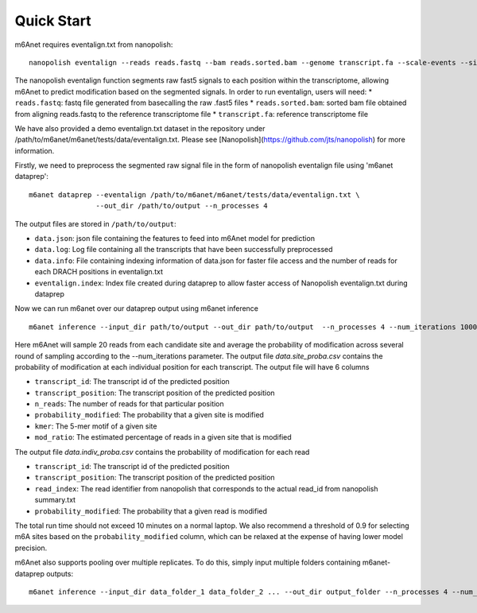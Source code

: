 .. _quickstart:

Quick Start
==================================
m6Anet requires eventalign.txt from nanopolish::

    nanopolish eventalign --reads reads.fastq --bam reads.sorted.bam --genome transcript.fa --scale-events --signal-index --summary /path/to/summary.txt  --threads 50 > /path/to/eventalign.txt

The nanopolish eventalign function segments raw fast5 signals to each position within the transcriptome, allowing m6Anet to predict modification based on the segmented signals. In order to run eventalign, users will need:
* ``reads.fastq``: fastq file generated from basecalling the raw .fast5 files
* ``reads.sorted.bam``: sorted bam file obtained from aligning reads.fastq to the reference transcriptome file
* ``transcript.fa``: reference transcriptome file

We have also provided a demo eventalign.txt dataset in the repository under /path/to/m6anet/m6anet/tests/data/eventalign.txt. Please see [Nanopolish](https://github.com/jts/nanopolish) for more information.

Firstly, we need to preprocess the segmented raw signal file in the form of nanopolish eventalign file using 'm6anet dataprep'::

    m6anet dataprep --eventalign /path/to/m6anet/m6anet/tests/data/eventalign.txt \
                    --out_dir /path/to/output --n_processes 4

The output files are stored in ``/path/to/output``:

* ``data.json``: json file containing the features to feed into m6Anet model for prediction
* ``data.log``: Log file containing all the transcripts that have been successfully preprocessed
* ``data.info``: File containing indexing information of data.json for faster file access and the number of reads for each DRACH positions in eventalign.txt
* ``eventalign.index``: Index file created during dataprep to allow faster access of Nanopolish eventalign.txt during dataprep

Now we can run m6anet over our dataprep output using m6anet inference ::

    m6anet inference --input_dir path/to/output --out_dir path/to/output  --n_processes 4 --num_iterations 1000

Here m6Anet will sample 20 reads from each candidate site and average the probability of modification across several round of sampling according to the --num_iterations parameter.
The output file `data.site_proba.csv` contains the probability of modification at each individual position for each transcript. The output file will have 6 columns

* ``transcript_id``: The transcript id of the predicted position
* ``transcript_position``: The transcript position of the predicted position
* ``n_reads``: The number of reads for that particular position
* ``probability_modified``: The probability that a given site is modified
* ``kmer``: The 5-mer motif of a given site
* ``mod_ratio``: The estimated percentage of reads in a given site that is modified

The output file `data.indiv_proba.csv` contains the probability of modification for each read

* ``transcript_id``: The transcript id of the predicted position
* ``transcript_position``: The transcript position of the predicted position
* ``read_index``: The read identifier from nanopolish that corresponds to the actual read_id from nanopolish summary.txt
* ``probability_modified``: The probability that a given read is modified

The total run time should not exceed 10 minutes on a normal laptop. We also recommend a threshold of 0.9 for selecting m6A sites
based on the ``probability_modified`` column, which can be relaxed at the expense of having lower model precision.

m6Anet also supports pooling over multiple replicates. To do this, simply input multiple folders containing m6anet-dataprep outputs::

        m6anet inference --input_dir data_folder_1 data_folder_2 ... --out_dir output_folder --n_processes 4 --num_iterations 1000
